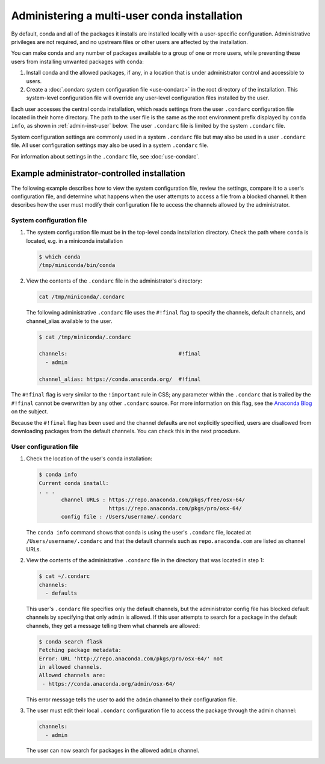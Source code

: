 =============================================
Administering a multi-user conda installation
=============================================

By default, conda and all of the packages it installs are installed locally with a
user-specific configuration. Administrative privileges are not required, and
no upstream files or other users are affected by the installation.

You can make conda and any number of packages available to a
group of one or more users, while preventing these users
from installing unwanted packages with conda:

#. Install conda and the allowed packages, if any, in a
   location that is under administrator control and
   accessible to users.

#. Create a
   :doc:`.condarc system configuration file <use-condarc>` in
   the root directory of the installation. This system-level
   configuration file will override any user-level configuration
   files installed by the user.

Each user accesses the central conda installation, which reads
settings from the user ``.condarc`` configuration file located
in their home directory. The path to the user file is the same
as the root environment prefix displayed by ``conda info``,
as shown in :ref:`admin-inst-user` below. The user
``.condarc`` file is limited by the system ``.condarc`` file.

System configuration settings are commonly used in a
system ``.condarc`` file but may also be used in a
user ``.condarc`` file. All user configuration settings may
also be used in a system ``.condarc`` file.

For information about settings in the ``.condarc`` file,
see :doc:`use-condarc`.

.. _admin-inst:

Example administrator-controlled installation
=============================================

The following example describes how to view the system
configuration file, review the settings, compare it to a user's
configuration file, and determine what happens when the user
attempts to access a file from a blocked channel. It then
describes how the user must modify their configuration file to
access the channels allowed by the administrator.

System configuration file
-------------------------

#. The system configuration file must be in the top-level conda
   installation directory. Check the path where ``conda`` is located, e.g.
   in a miniconda installation

   .. code-block:: bash

      $ which conda
      /tmp/miniconda/bin/conda

#. View the contents of the ``.condarc`` file in the
   administrator's directory:

   .. code-block:: bash

      cat /tmp/miniconda/.condarc

   The following administrative ``.condarc`` file
   uses the ``#!final`` flag to specify the channels,
   default channels, and channel_alias available to the user.

   .. code-block:: bash

     $ cat /tmp/miniconda/.condarc

     channels:                                   #!final
       - admin

     channel_alias: https://conda.anaconda.org/  #!final

The ``#!final`` flag is very similar to the ``!important``
rule in CSS; any parameter within the ``.condarc`` that is
trailed by the ``#!final`` cannot be overwritten by any other
``.condarc`` source. For more information on this flag, see the
`Anaconda Blog <https://www.anaconda.com/blog/conda-configuration-engine-power-users>`_
on the subject.

Because the ``#!final`` flag has been used and the channel
defaults are not explicitly specified, users are disallowed
from downloading packages from the default channels. You can
check this in the next procedure.

.. _admin-inst-user:

User configuration file
-----------------------

#. Check the location of the user's conda installation:

   .. code-block:: bash

     $ conda info
     Current conda install:
     . . .
            channel URLs : https://repo.anaconda.com/pkgs/free/osx-64/
                           https://repo.anaconda.com/pkgs/pro/osx-64/
            config file : /Users/username/.condarc

   The ``conda info`` command shows that conda is using the
   user's ``.condarc`` file, located at
   ``/Users/username/.condarc`` and that the default channels
   such as ``repo.anaconda.com`` are listed as channel URLs.

#. View the contents of the administrative ``.condarc`` file in
   the directory that was located in step 1:

   .. code-block:: bash

     $ cat ~/.condarc
     channels:
       - defaults

   This user's ``.condarc`` file specifies only the default
   channels, but the administrator config file has blocked
   default channels by specifying that only ``admin`` is
   allowed. If this user attempts to search for a package in the
   default channels, they get a message telling them what
   channels are allowed:

   .. code-block:: bash

      $ conda search flask
      Fetching package metadata:
      Error: URL 'http://repo.anaconda.com/pkgs/pro/osx-64/' not
      in allowed channels.
      Allowed channels are:
       - https://conda.anaconda.org/admin/osx-64/

   This error message tells the user to add the ``admin`` channel
   to their configuration file.

#. The user must edit their local ``.condarc`` configuration file
   to access the package through the admin channel:

   .. code-block:: yaml

     channels:
       - admin

   The user can now search for packages in the allowed
   ``admin`` channel.
